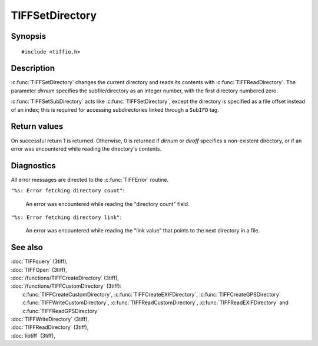 TIFFSetDirectory
================

Synopsis
--------

.. highlight:: c

::

    #include <tiffio.h>

.. c:function:: int TIFFSetDirectory(TIFF* tif, tdir_t dirnum)

.. c:function:: int TIFFSetSubDirectory(TIFF* tif, uint64_t diroff)

Description
-----------

:c:func:`TIFFSetDirectory` changes the current directory and reads its
contents with :c:func:`TIFFReadDirectory`.  The parameter *dirnum*
specifies the subfile/directory as an integer number, with the first
directory numbered zero.

:c:func:`TIFFSetSubDirectory` acts like :c:func:`TIFFSetDirectory`,
except the directory is specified as a file offset instead of an index;
this is required for accessing subdirectories linked through a
``SubIFD`` tag.

Return values
-------------

On successful return 1 is returned. Otherwise, 0 is returned if *dirnum*
or *diroff* specifies a non-existent directory, or if an error was
encountered while reading the directory's contents.

Diagnostics
-----------

All error messages are directed to the :c:func:`TIFFError` routine.

``"%s: Error fetching directory count"``:

  An error was encountered while reading the "directory count" field.

``"%s: Error fetching directory link"``:

  An error was encountered while reading the "link value" that points to the
  next directory in a file.

See also
--------

| :doc:`TIFFquery` (3tiff),
| :doc:`TIFFOpen` (3tiff),
| :doc:`/functions/TIFFCreateDirectory` (3tiff),
| :doc:`/functions/TIFFCustomDirectory` (3tiff):
|   :c:func:`TIFFCreateCustomDirectory`, :c:func:`TIFFCreateEXIFDirectory`, :c:func:`TIFFCreateGPSDirectory` 
|   :c:func:`TIFFWriteCustomDirectory`, :c:func:`TIFFReadCustomDirectory`, :c:func:`TIFFReadEXIFDirectory` and :c:func:`TIFFReadGPSDirectory`
| :doc:`TIFFWriteDirectory` (3tiff),
| :doc:`TIFFReadDirectory` (3tiff),
| :doc:`libtiff` (3tiff),
